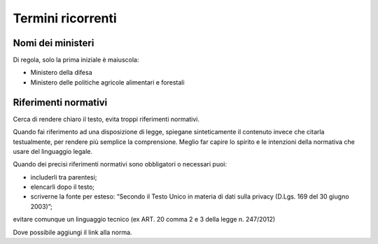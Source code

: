 Termini ricorrenti
==================

Nomi dei ministeri
------------------

Di regola, solo la prima iniziale è maiuscola:

- Ministero della difesa

- Ministero delle politiche agricole alimentari e forestali

Riferimenti normativi
---------------------

Cerca di rendere chiaro il testo, evita troppi riferimenti normativi. 

Quando fai riferimento ad una disposizione di legge, spiegane sinteticamente il contenuto invece che citarla testualmente, per rendere più semplice la comprensione. Meglio far capire lo spirito e le intenzioni della normativa che usare del linguaggio legale.

Quando dei precisi riferimenti normativi sono obbligatori o necessari puoi:

- includerli tra parentesi;

- elencarli dopo il testo;

- scriverne la fonte per esteso: “Secondo il Testo Unico in materia di dati sulla privacy (D.Lgs. 169 del 30 giugno 2003)”;
evitare comunque un linguaggio tecnico (ex ART. 20 comma 2 e 3 della legge n. 247/2012)

Dove possibile aggiungi il link alla norma.
